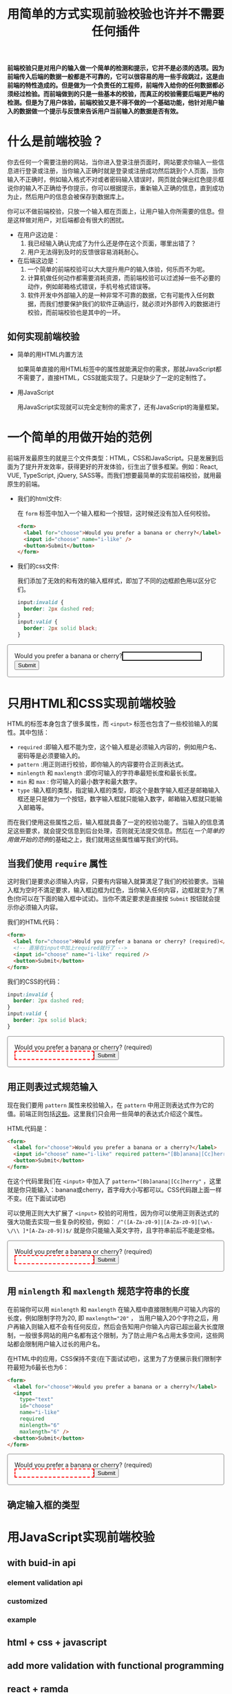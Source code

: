 :PROPERTIES:
:ID:       8c0a837b-c2b1-4a25-9752-8157e425d31e
:END:
#+startup: showeverything
#+options: toc:nil
#+title: 用简单的方式实现前验校验也许并不需要任何插件

*前端校验只是对用户的输入做一个简单的检测和提示，它并不是必须的选项。因为前端传入后端的数据一般都是不可靠的，它可以很容易的用一些手段跳过，这是由前端的特性造成的。但是做为一个负责任的工程师，前端传入给你的任何数据都必须经过检验。而前端做到的只是一些基本的校验，而真正的校验需要后端更严格的检测。但是为了用户体验，前端校验又是不得不做的一个基础功能，他针对用户输入的数据做一个提示与反馈来告诉用户当前输入的数据是否有效。*

#+toc: headlines

* 什么是前端校验？

你去任何一个需要注册的网站，当你进入登录注册页面时，网站要求你输入一些信息进行登录或注册，当你输入正确时就是登录或注册成功然后跳到个人页面，当你输入不正确时，例如输入格式不对或者密码输入错误时，网页就会弹出红色提示框说你的输入不正确给予你提示，你可以根据提示，重新输入正确的信息，直到成功为止，然后用户的信息会被保存到数据库上。

你可以不做前端校验，只放一个输入框在页面上，让用户输入你所需要的信息。但是这样做对用户，对后端都会有很大的困扰。
- 在用户这边是：
  1. 我已经输入确认完成了为什么还是停在这个页面，哪里出错了？
  2. 用户无法得到及时的反馈很容易消耗耐心。
- 在后端这边是：
  1. 一个简单的前端校验可以大大提升用户的输入体验，何乐而不为呢。
  2. 计算机做任何动作都需要消耗资源，而前端校验可以过滤掉一些不必要的动作，例如邮箱格式错误，手机号格式错误等。
  3. 软件开发中外部输入的是一种非常不可靠的数据，它有可能传入任何数据，而我们想要保护我们的软件正确运行，就必须对外部传入的数据进行校验，而前端校验也是其中的一环。

** 如何实现前端校验

- 简单的用HTML内置方法

  如果简单直接的用HTML标签中的属性就能满足你的需求，那就JavaScript都不需要了，直接HTML，CSS就能实现了。只是缺少了一定的定制性了。

- 用JavaScript

  用JavaScript实现就可以完全定制你的需求了，还有JavaScript的海量框架。

* 一个简单的用做开始的范例

前端开发最原生的就是三个文件类型：HTML，CSS和JavaScript。只是发展到后面为了提升开发效率，获得更好的开发体验，衍生出了很多框架。例如：React, VUE, TypeScript, jQuery, SASS等。而我们想要最简单的实现前端校验，就用最原生的前端。

- 我们的html文件:

  在 ~form~ 标签中加入一个输入框和一个按钮，这时候还没有加入任何校验。
  #+name: html
  #+begin_src html
    <form>
      <label for="choose">Would you prefer a banana or cherry?</label>
      <input id="choose" name="i-like" />
      <button>Submit</button>
    </form>
  #+end_src

- 我们的css文件:

  我们添加了无效的和有效的输入框样式，即加了不同的边框颜色用以区分它们。
  #+name: css
  #+begin_src css
    input:invalid {
      border: 2px dashed red;
    }
    input:valid {
      border: 2px solid black;
    }
  #+end_src

#+html: <form><style>input:invalid{border: 2px dashed red;}input:valid{border: 2px solid black;}form{border:1px solid gray;border-radius:4px;padding:16px;}</style><label for="choose">Would you prefer a banana or cherry?</label><input id="choose" name="i-like" /><button>Submit</button></form>

* 只用HTML和CSS实现前端校验

HTML的标签本身包含了很多属性，而 ~<input>~ 标签也包含了一些校验输入的属性。其中包括：
- ~required~ :即输入框不能为空，这个输入框是必须输入内容的，例如用户名、密码等是必须要输入的。
- ~pattern~ :用正则进行校验，即你输入的内容要符合正则表达式。
- ~minlength~ 和 ~maxlength~ :即你可输入的字符串最短长度和最长长度。
- ~min~ 和 ~max~ : 你可输入的最小数字和最大数字。
- ~type~ :输入框的类型，指定输入框的类型，即这个是数字输入框还是邮箱输入框还是只是做为一个按钮，数字输入框就只能输入数字，邮箱输入框就只能输入邮箱等。
而在我们使用这些属性之后，输入框就具备了一定的校验功能了。当输入的信息満足这些要求，就会提交信息到后台处理，否则就无法提交信息。然后在[[*一个简单的用做开始的范例][一个简单的用做开始的范例]]的基础之上，我们就用这些属性编写我们的代码。

** 当我们使用 ~require~ 属性

这时我们是要求必须输入内容，只要有内容输入就算満足了我们的校验要求。当输入框为空时不満足要求，输入框边框为红色，当你输入任何内容，边框就变为了黑色(你可以在下面的输入框中试试)。当你不満足要求是直接按 ~Submit~ 按钮就会提示你必须输入内容。

我们的HTML代码：
#+name: required html
#+begin_src html
  <form>
    <label for="choose">Would you prefer a banana or cherry? (required)</label>
    <!-- 直接在input中加上required就行了 -->
    <input id="choose" name="i-like" required />
    <button>Submit</button>
  </form>
#+end_src

我们的CSS的代码：
#+name: required css
#+begin_src css
  input:invalid {
    border: 2px dashed red;
  }
  input:valid {
    border: 2px solid black;
  }
#+end_src

#+html: <form><style>input:invalid{border: 2px dashed red;}input:valid {border: 2px solid black;}</style><label for="choose">Would you prefer a banana or cherry? (required)</label><input id="choose" name="i-like" required /><button>Submit</button></form>

** 用正则表过式规范输入

现在我们要用 ~pattern~ 属性来校验输入，在 ~pattern~ 中用正则表达式作为它的值。前端正则包括[[https://developer.mozilla.org/en-US/docs/Web/JavaScript/Guide/Regular_Expressions][这些]]。这里我们只会用一些简单的表达式介绍这个属性。

HTML代码是：
#+begin_src html
  <form>
    <label for="choose">Would you prefer a banana or a cherry?</label>
    <input id="choose" name="i-like" required pattern="[Bb]anana|[Cc]herry" />
    <button>Submit</button>
  </form>
#+end_src

在这个代码里我们在 ~<input>~ 中加入了 ~pattern="[Bb]anana|[Cc]herry"~ ，这里就是你只能输入：banana或cherry，首字母大小写都可以。CSS代码跟上面一样不变。(在下面试试吧)

可以使用正则大大扩展了 ~<input>~ 校验的可用性，因为你可以使用正则表达式的强大功能去实现一些复杂的校验，例如： ~/^([A-Za-z0-9]|[A-Za-z0-9][\w\-\/\\ ]*[A-Za-z0-9])$/~ 就是你只能输入英文字符，且字符串前后不能是空格。

#+html: <form><style>input:invalid{border: 2px dashed red;}input:valid {border: 2px solid black;}</style><label for="choose">Would you prefer a banana or cherry? (required)</label><input id="choose" name="i-like" required pattern="[Bb]anana|[Cc]herry" /><button>Submit</button></form>

** 用 ~minlength~ 和 ~maxlength~ 规范字符串的长度

在前端你可以用 ~minlength~ 和 ~maxlength~ 在输入框中直接限制用户可输入内容的长度，例如限制字符为20, 即 ~maxlength="20"~ ， 当用户输入20个字符之后，用户再输入则输入框不会有任何反应，然后会告知用户你输入内容已超出最大长度限制，一般很多网站的用户名都有这个限制，为了防止用户名占用太多空间，这些网站都会限制用户输入过长的用户名。

在HTML中的应用，CSS保持不变(在下面试试吧)，这里为了方便展示我们限制字符最短为6最长也为6：
#+begin_src html
  <form>
    <label for="choose">Would you prefer a banana or a cherry?</label>
    <input
      type="text"
      id="choose"
      name="i-like"
      required
      minlength="6"
      maxlength="6" />
    <button>Submit</button>
  </form>
#+end_src

#+html: <form><style>input:invalid{border: 2px dashed red;}input:valid {border: 2px solid black;}</style><label for="choose">Would you prefer a banana or cherry? (required)</label><input type="text" id="choose" name="i-like" required minlength="6" maxlength="6" /><button>Submit</button></form>

** 确定输入框的类型

* 用JavaScript实现前端校验

** with buid-in api

*** element validation api

*** customized

*** example

** html + css + javascript

** add more validation with functional programming

** react + ramda

** with promise

* summary
